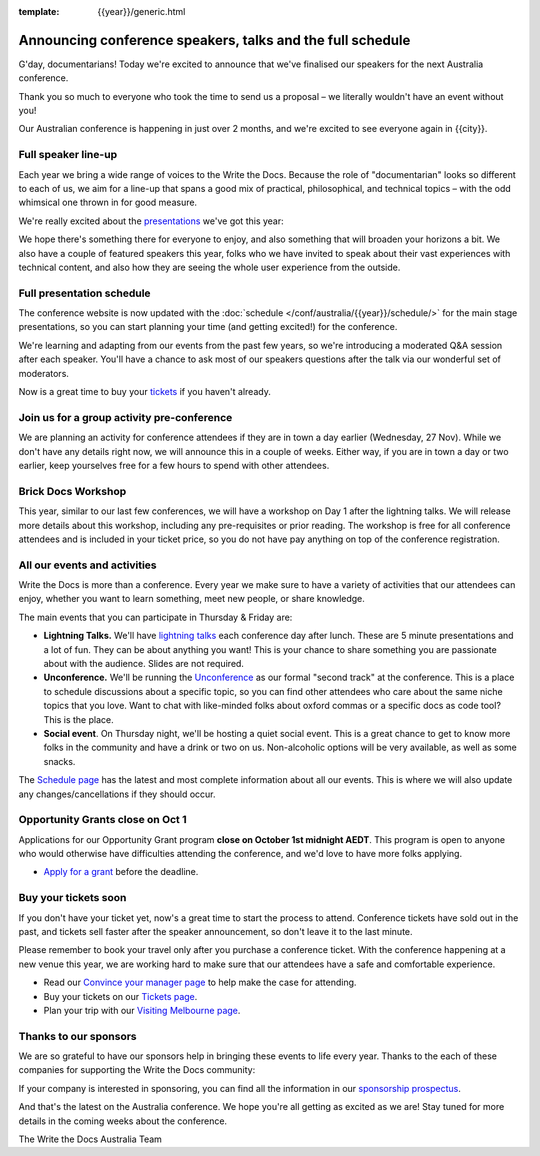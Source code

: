 :template: {{year}}/generic.html

.. post:: September 22, 2024
   :tags: {{shortcode}}-{{year}}, speakers, tickets, visiting, sponsors

Announcing conference speakers, talks and the full schedule
============================================================

G'day, documentarians! Today we're excited to announce that we've finalised our speakers for the next Australia conference.

Thank you so much to everyone who took the time to send us a proposal – we literally wouldn't have an event without you!

Our Australian conference is happening in just over 2 months, and we're excited to see everyone again in {{city}}.

Full speaker line-up
--------------------

Each year we bring a wide range of voices to the Write the Docs. Because the role of "documentarian" looks so different to each of us, we aim for a line-up that spans a good mix of practical, philosophical, and technical topics – with the odd whimsical one thrown in for good measure.

We're really excited about the `presentations <https://www.writethedocs.org/conf/{{shortcode}}/{{year}}/speakers/>`_ we've got this year:

.. datatemplate::
   :source: /_data/{{shortcode}}-{{year}}-sessions.yaml
   :template: {{year}}/speakers-simple-list.rst

We hope there's something there for everyone to enjoy, and also something that will broaden your horizons a bit.
We also have a couple of featured speakers this year, folks who we have invited to speak about their vast experiences with technical content, and also how they are seeing the whole user experience from the outside.

Full presentation schedule
---------------------------

The conference website is now updated with the :doc:`schedule </conf/australia/{{year}}/schedule/>` for the main stage presentations, so you can start planning your time (and getting excited!) for the conference. 

We're learning and adapting from our events from the past few years, so we're introducing a moderated Q&A session after each speaker. You'll have a chance to ask most of our speakers questions after the talk via our wonderful set of moderators.

Now is a great time to buy your `tickets <https://www.writethedocs.org/conf/{{shortcode}}/{{year}}/tickets/>`_ if you haven't already.

Join us for a group activity pre-conference
--------------------------------------------

We are planning an activity for conference attendees if they are in town a day earlier (Wednesday, 27 Nov). While we don't have any details right now, we will announce this in a couple of weeks. 
Either way, if you are in town a day or two earlier, keep yourselves free for a few hours to spend with other attendees.

Brick Docs Workshop
--------------------

This year, similar to our last few conferences, we will have a workshop on Day 1 after the lightning talks. We will release more details about this workshop, including any pre-requisites or prior reading.
The workshop is free for all conference attendees and is included in your ticket price, so you do not have pay anything on top of the conference registration.

All our events and activities
-----------------------------

Write the Docs is more than a conference. Every year we make sure to have a variety of activities that our attendees can enjoy, whether you want to learn something, meet new people, or share knowledge.

The main events that you can participate in Thursday & Friday are:

* **Lightning Talks.** We'll have `lightning talks <https://www.writethedocs.org/conf/australia/{{year}}/lightning-talks/>`__ each conference day after lunch. These are 5 minute presentations and a lot of fun. They can be about anything you want! This is your chance to share something you are passionate about with the audience. Slides are not required.
* **Unconference.** We'll be running the `Unconference <https://www.writethedocs.org/conf/australia/{{year}}/unconference/>`_ as our formal "second track" at the conference. This is a place to schedule discussions about a specific topic, so you can find other attendees who care about the same niche topics that you love. Want to chat with like-minded folks about oxford commas or a specific docs as code tool? This is the place.
* **Social event**. On Thursday night, we'll be hosting a quiet social event. This is a great chance to get to know more folks in the community and have a drink or two on us. Non-alcoholic options will be very available, as well as some snacks.

The `Schedule page <https://www.writethedocs.org/conf/australia/{{year}}/schedule/>`_ has the latest and most complete information about all our events.
This is where we will also update any changes/cancellations if they should occur.

Opportunity Grants close on Oct 1
-----------------------------------

Applications for our Opportunity Grant program **close on October 1st midnight AEDT**.
This program is open to anyone who would otherwise have difficulties attending the conference, and we'd love to have more folks applying.

* `Apply for a grant <https://www.writethedocs.org/conf/{{shortcode}}/{{year}}/opportunity-grants/>`_ before the deadline.

Buy your tickets soon
---------------------

If you don't have your ticket yet, now's a great time to start the process to attend.
Conference tickets have sold out in the past, and tickets sell faster after the speaker announcement, so don't leave it to the last minute.

Please remember to book your travel only after you purchase a conference ticket.
With the conference happening at a new venue this year, we are working hard to make sure that our attendees have a safe and comfortable experience.

* Read our `Convince your manager page <https://www.writethedocs.org/conf/{{shortcode}}/{{year}}/convince-your-manager/>`_ to help make the case for attending.
* Buy your tickets on our `Tickets page <https://www.writethedocs.org/conf/{{shortcode}}/{{year}}/tickets/>`_.
* Plan your trip with our `Visiting Melbourne page <https://www.writethedocs.org/conf/{{shortcode}}/{{year}}/visiting/>`_.

Thanks to our sponsors
----------------------

We are so grateful to have our sponsors help in bringing these events to life every year.
Thanks to the each of these companies for supporting the Write the Docs community:

.. datatemplate::
   :source: /_data/{{shortcode}}-{{year}}-config.yaml
   :template: {{year}}/sponsors-simplelist.rst

If your company is interested in sponsoring,
you can find all the information in our `sponsorship prospectus <https://www.writethedocs.org/conf/{{shortcode}}/{{year}}/sponsors/prospectus/>`_.

And that's the latest on the Australia conference.
We hope you're all getting as excited as we are!
Stay tuned for more details in the coming weeks about the conference.

The Write the Docs Australia Team
